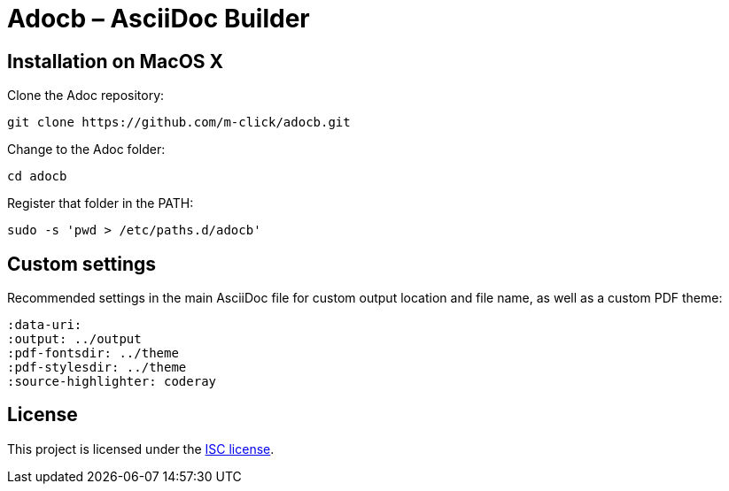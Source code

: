 # Adocb – AsciiDoc Builder

## Installation on MacOS X

Clone the Adoc repository:
----
git clone https://github.com/m-click/adocb.git
----

Change to the Adoc folder:
----
cd adocb
----

Register that folder in the PATH:
----
sudo -s 'pwd > /etc/paths.d/adocb'
----

## Custom settings

Recommended settings in the main AsciiDoc file
for custom output location and file name,
as well as a custom PDF theme:

----
:data-uri:
:output: ../output
:pdf-fontsdir: ../theme
:pdf-stylesdir: ../theme
:source-highlighter: coderay
----

## License

This project is licensed under the https://en.wikipedia.org/wiki/ISC_license[ISC license].
